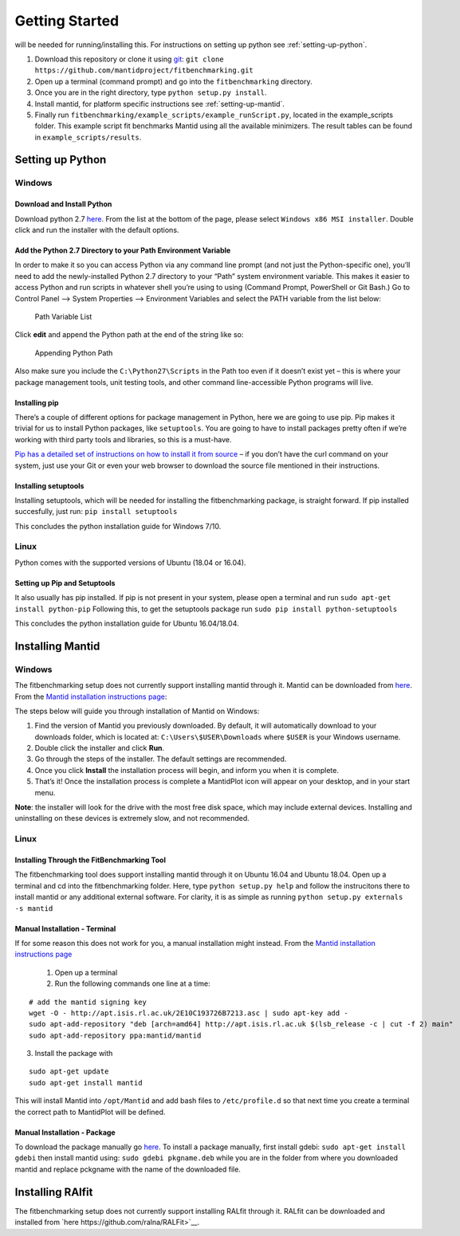 .. _getting-started:

###############
Getting Started
###############

|Python 2.7| will be needed for running/installing this. For instructions
on setting up python see :ref:`setting-up-python`.

1. Download this repository or clone it using
   `git <https://git-scm.com/>`__:
   ``git clone https://github.com/mantidproject/fitbenchmarking.git``
2. Open up a terminal (command prompt) and go into the
   ``fitbenchmarking`` directory.
3. Once you are in the right directory, type
   ``python setup.py install``.
4. Install mantid, for platform specific instructions see :ref:`setting-up-mantid`.
5. Finally run ``fitbenchmarking/example_scripts/example_runScript.py``,
   located in the example\_scripts folder. This example script fit
   benchmarks Mantid using all the available minimizers. The result
   tables can be found in ``example_scripts/results``.

.. |Python 2.7| image:: https://img.shields.io/badge/python-2.7-blue.svg
   :target: https://www.python.org/downloads/release/python-2715/

.. _setting-up-python:

******************
Setting up Python
******************

Windows
=======

Download and Install Python
---------------------------

Download python 2.7
`here <https://www.python.org/downloads/release/python-2715/>`__. From
the list at the bottom of the page, please select
``Windows x86 MSI installer``. Double click and run the installer with
the default options.

Add the Python 2.7 Directory to your Path Environment Variable
--------------------------------------------------------------

In order to make it so you can access Python via any command line prompt
(and not just the Python-specific one), you’ll need to add the
newly-installed Python 2.7 directory to your “Path” system environment
variable. This makes it easier to access Python and run scripts in
whatever shell you’re using to using (Command Prompt, PowerShell or Git
Bash.) Go to Control Panel –> System Properties –> Environment Variables
and select the PATH variable from the list below:

.. figure:: ../../images/PathVariable.png
   :alt: Path Variable List

   Path Variable List

Click **edit** and append the Python path at the end of the string like
so:

.. figure:: ../../images/AppendingPath.png
   :alt: Appending Python Path

   Appending Python Path

Also make sure you include the
``C:\Python27\Scripts`` in the Path too even
if it doesn’t exist yet – this is where your package management tools,
unit testing tools, and other command line-accessible Python programs
will live.

Installing pip
--------------

There’s a couple of different options for package management in Python,
here we are going to use pip. Pip makes it trivial for us to install
Python packages, like ``setuptools``. You are going to have to install
packages pretty often if we’re working with third party tools and
libraries, so this is a must-have.

`Pip has a detailed set of instructions on how to install it from
source <https://pip.pypa.io/en/latest/installing/>`__ – if you don’t
have the curl command on your system, just use your Git or even your web
browser to download the source file mentioned in their instructions.

Installing setuptools
---------------------

Installing setuptools, which will be needed for installing the
fitbenchmarking package, is straight forward. If pip installed
succesfully, just run: ``pip install setuptools``

This concludes the python installation guide for Windows 7/10.

Linux
=====

Python comes with the supported versions of Ubuntu (18.04 or 16.04).

Setting up Pip and Setuptools
-----------------------------

It also usually has pip installed. If pip is not present in your system,
please open a terminal and run ``sudo apt-get install python-pip``
Following this, to get the setuptools package run
``sudo pip install python-setuptools``

This concludes the python installation guide for Ubuntu 16.04/18.04.

.. _setting-up-mantid:

*****************
Installing Mantid
*****************

Windows
=======

The fitbenchmarking setup does not currently support installing mantid
through it. Mantid can be downloaded from
`here <http://download.mantidproject.org/>`__. From the `Mantid
installation instructions
page <http://download.mantidproject.org/windows.html>`__:

The steps below will guide you through installation of Mantid on
Windows:

1. Find the version of Mantid you previously downloaded. By default, it
   will automatically download to your downloads folder, which is
   located at: ``C:\Users\$USER\Downloads`` where
   ``$USER`` is your Windows username.
2. Double click the installer and click **Run**.
3. Go through the steps of the installer. The default settings are
   recommended.
4. Once you click **Install** the installation process will begin, and
   inform you when it is complete.
5. That’s it! Once the installation process is complete a MantidPlot
   icon will appear on your desktop, and in your start menu.

**Note**: the installer will look for the drive with the most free disk
space, which may include external devices. Installing and uninstalling
on these devices is extremely slow, and not recommended.

Linux
=====

Installing Through the FitBenchmarking Tool
-------------------------------------------

The fitbenchmarking tool does support installing mantid through it on
Ubuntu 16.04 and Ubuntu 18.04. Open up a terminal and cd into the
fitbenchmarking folder. Here, type ``python setup.py help`` and follow
the instrucitons there to install mantid or any additional external
software. For clarity, it is as simple as running
``python setup.py externals -s mantid``

Manual Installation - Terminal
------------------------------

If for some reason this does not work for you, a manual installation
might instead. From the `Mantid installation instructions
page <http://download.mantidproject.org/ubuntu.html>`__

   1. Open up a terminal
   2. Run the following commands one line at a time:

::

   # add the mantid signing key
   wget -O - http://apt.isis.rl.ac.uk/2E10C193726B7213.asc | sudo apt-key add -
   sudo apt-add-repository "deb [arch=amd64] http://apt.isis.rl.ac.uk $(lsb_release -c | cut -f 2) main"
   sudo apt-add-repository ppa:mantid/mantid

3. Install the package with

::

   sudo apt-get update
   sudo apt-get install mantid

This will install Mantid into ``/opt/Mantid`` and add bash files to
``/etc/profile.d`` so that next time you create a terminal the correct path
to MantidPlot will be defined.

Manual Installation - Package
-----------------------------

To download the package manually go
`here <http://download.mantidproject.org/>`__. To install a package
manually, first install gdebi: ``sudo apt-get install gdebi`` then
install mantid using: ``sudo gdebi pkgname.deb`` while you are in the
folder from where you downloaded mantid and replace pckgname with the
name of the downloaded file.


.. _setting-up-ralfit:

*****************
Installing RAlfit
*****************

The fitbenchmarking setup does not currently support installing RALfit
through it. RALfit can be downloaded and installed from
`here https://github.com/ralna/RALFit>`__.
